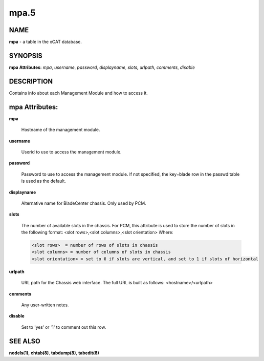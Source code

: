 
#####
mpa.5
#####

.. highlight:: perl


****
NAME
****


\ **mpa**\  - a table in the xCAT database.


********
SYNOPSIS
********


\ **mpa Attributes:**\   \ *mpa*\ , \ *username*\ , \ *password*\ , \ *displayname*\ , \ *slots*\ , \ *urlpath*\ , \ *comments*\ , \ *disable*\ 


***********
DESCRIPTION
***********


Contains info about each Management Module and how to access it.


***************
mpa Attributes:
***************



\ **mpa**\ 
 
 Hostname of the management module.
 


\ **username**\ 
 
 Userid to use to access the management module.
 


\ **password**\ 
 
 Password to use to access the management module.  If not specified, the key=blade row in the passwd table is used as the default.
 


\ **displayname**\ 
 
 Alternative name for BladeCenter chassis. Only used by PCM.
 


\ **slots**\ 
 
 The number of available slots in the chassis. For PCM, this attribute is used to store the number of slots in the following format:  <slot rows>,<slot columns>,<slot orientation>  Where:
 
 
 .. code-block:: perl
 
                   <slot rows>  = number of rows of slots in chassis
                   <slot columns> = number of columns of slots in chassis
                   <slot orientation> = set to 0 if slots are vertical, and set to 1 if slots of horizontal
 
 


\ **urlpath**\ 
 
 URL path for the Chassis web interface. The full URL is built as follows: <hostname>/<urlpath>
 


\ **comments**\ 
 
 Any user-written notes.
 


\ **disable**\ 
 
 Set to 'yes' or '1' to comment out this row.
 



********
SEE ALSO
********


\ **nodels(1)**\ , \ **chtab(8)**\ , \ **tabdump(8)**\ , \ **tabedit(8)**\ 

